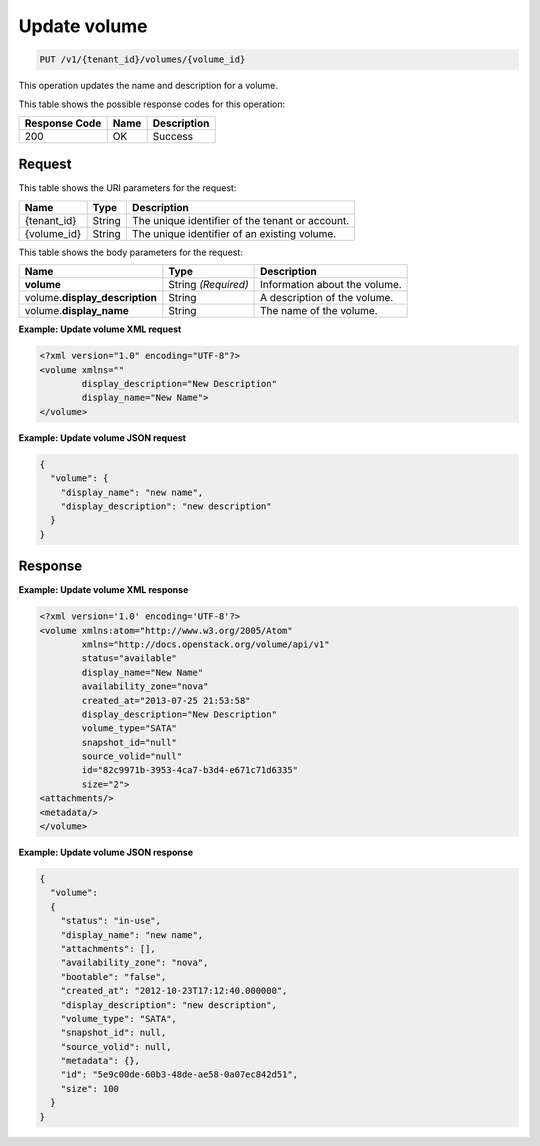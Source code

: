 
.. _put-update-volume:

Update volume
^^^^^^^^^^^^^^^^^^^^^^^^^^^^^^^^^^^^^^^^^^^^^^^^^^^^^^^^^^^^^^^^^^^^^^^^^^^^^^^^

.. code::

    PUT /v1/{tenant_id}/volumes/{volume_id}

This operation updates the name and description for a volume.



This table shows the possible response codes for this operation:


+--------------------------+-------------------------+-------------------------+
|Response Code             |Name                     |Description              |
+==========================+=========================+=========================+
|200                       |OK                       |Success                  |
+--------------------------+-------------------------+-------------------------+


Request
""""""""""""""""




This table shows the URI parameters for the request:

+--------------------------+-------------------------+-------------------------+
|Name                      |Type                     |Description              |
+==========================+=========================+=========================+
|{tenant_id}               |String                   |The unique identifier of |
|                          |                         |the tenant or account.   |
+--------------------------+-------------------------+-------------------------+
|{volume_id}               |String                   |The unique identifier of |
|                          |                         |an existing volume.      |
+--------------------------+-------------------------+-------------------------+





This table shows the body parameters for the request:

+--------------------------+-------------------------+-------------------------+
|Name                      |Type                     |Description              |
+==========================+=========================+=========================+
|**volume**                |String *(Required)*      |Information about the    |
|                          |                         |volume.                  |
+--------------------------+-------------------------+-------------------------+
|volume.\                  |String                   |A description of the     |
|**display_description**   |                         |volume.                  |
+--------------------------+-------------------------+-------------------------+
|volume.\                  |String                   |The name of the volume.  |
|**display_name**          |                         |                         |
+--------------------------+-------------------------+-------------------------+





**Example: Update volume XML request**


.. code::

   <?xml version="1.0" encoding="UTF-8"?>
   <volume xmlns=""
           display_description="New Description"
           display_name="New Name">
   </volume>





**Example: Update volume JSON request**


.. code::

   {
     "volume": {
       "display_name": "new name",
       "display_description": "new description"
     }
   }





Response
""""""""""""""""










**Example: Update volume XML response**


.. code::

   <?xml version='1.0' encoding='UTF-8'?>
   <volume xmlns:atom="http://www.w3.org/2005/Atom" 
           xmlns="http://docs.openstack.org/volume/api/v1" 
           status="available" 
           display_name="New Name" 
           availability_zone="nova" 
           created_at="2013-07-25 21:53:58" 
           display_description="New Description" 
           volume_type="SATA" 
           snapshot_id="null" 
           source_volid="null" 
           id="82c9971b-3953-4ca7-b3d4-e671c71d6335" 
           size="2">
   <attachments/>
   <metadata/>
   </volume>
   





**Example: Update volume JSON response**


.. code::

   {
     "volume": 
     {
       "status": "in-use",
       "display_name": "new name",
       "attachments": [],
       "availability_zone": "nova",
       "bootable": "false",
       "created_at": "2012-10-23T17:12:40.000000",
       "display_description": "new description",
       "volume_type": "SATA",
       "snapshot_id": null,
       "source_volid": null,
       "metadata": {},
       "id": "5e9c00de-60b3-48de-ae58-0a07ec842d51",
       "size": 100
     }
   }




